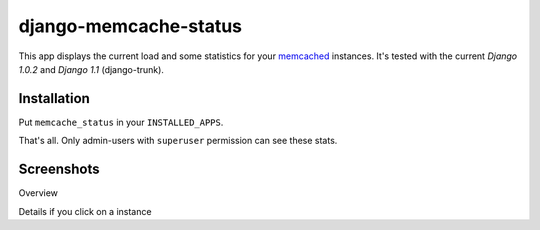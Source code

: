 ======================
django-memcache-status
======================

This app displays the current load and some statistics for your memcached_
instances. It's tested with the current *Django 1.0.2* and *Django 1.1*
(django-trunk). 

Installation
============

Put ``memcache_status`` in your ``INSTALLED_APPS``.

That's all. Only admin-users with ``superuser`` permission can see these stats.

Screenshots
===========

.. image:: http://cloud.github.com/downloads/bartTC/django-memcache-status/memcache_status_1.png

Overview

.. image:: http://cloud.github.com/downloads/bartTC/django-memcache-status/memcache_status_2.png

Details if you click on a instance


.. _memcached: http://www.danga.com/memcached/
